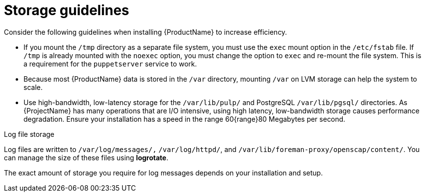 [id="storage-guidelines_{context}"]
= Storage guidelines

Consider the following guidelines when installing {ProductName} to increase efficiency.

* If you mount the `/tmp` directory as a separate file system, you must use the `exec` mount option in the `/etc/fstab` file.
If `/tmp` is already mounted with the `noexec` option, you must change the option to `exec` and re-mount the file system.
This is a requirement for the `puppetserver` service to work.

* Because most {ProductName} data is stored in the `/var` directory, mounting `/var` on LVM storage can help the system to scale.

* Use high-bandwidth, low-latency storage for the `/var/lib/pulp/` and PostgreSQL `/var/lib/pgsql/` directories.
As {ProjectName} has many operations that are I/O intensive, using high latency, low-bandwidth storage causes performance degradation.
Ensure your installation has a speed in the range 60{range}80 Megabytes per second.

ifdef::satellite[]
You can use the `storage-benchmark` script to get this data.
For more information on using the `storage-benchmark` script, see https://access.redhat.com/solutions/3397771[Impact of Disk Speed on Satellite Operations].
endif::[]

ifdef::katello,satellite[]
.File system guidelines

* Do not use the GFS2 file system as the input-output latency is too high.
endif::[]

.Log file storage

Log files are written to `/var/log/messages/,` `/var/log/httpd/`, and `/var/lib/foreman-proxy/openscap/content/`.
You can manage the size of these files using *logrotate*.
ifdef::satellite[]
For more information, see https://access.redhat.com/solutions/1294[How to use logrotate utility to rotate log files].
endif::[]

The exact amount of storage you require for log messages depends on your installation and setup.

ifdef::katello,satellite[]
.SELinux considerations for NFS mount

When the `/var/lib/pulp` directory is mounted using an NFS share, SELinux blocks the synchronization process.
To avoid this, specify the SELinux context of the `/var/lib/pulp` directory in the file system table by adding the following lines to `/etc/fstab`:

----
nfs.example.com:/nfsshare  /var/lib/pulp  nfs  context="system_u:object_r:var_lib_t:s0"  1 2
----

If NFS share is already mounted, remount it using the above configuration and enter the following command:

----
# restorecon -R /var/lib/pulp
----

.Duplicated packages

Packages that are duplicated in different repositories are only stored once on the disk.
Additional repositories containing duplicate packages require less additional storage.
The bulk of storage resides in the `/var/lib/pulp/` directory.
These end points are not manually configurable.
Ensure that storage is available on the `/var` file system to prevent storage problems.

.Symbolic links

You cannot use symbolic links for `/var/lib/pulp/`.

ifeval::["{mode}" == "connected"]
.Synchronized RHEL ISO
If you plan to synchronize RHEL content ISOs to {Project}, note that all minor versions of {RHEL} also synchronize.
You must plan to have adequate storage on your {Project} to manage this.
endif::[]
